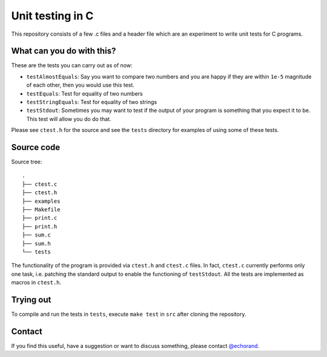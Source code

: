Unit testing in C
-----------------

This repository consists of a few .c files and a header file which are
an experiment to write unit tests for C programs. 

What can you do with this?
==========================

These are the tests you can carry out as of now:

- ``testAlmostEquals``: Say you want to compare two numbers and you
  are happy if they are within ``1e-5`` magnitude of each other, then
  you would use this test.

- ``testEquals``: Test for equality of two numbers

- ``testStringEquals``: Test for equality of two strings

- ``testStdout``: Sometimes you may want to test if the output of your
  program is something that you expect it to be. This test will allow
  you do do that.

Please see ``ctest.h`` for the source and see the ``tests`` directory
for examples of using some of these tests.

Source code
===========

Source tree::

    .
    ├── ctest.c
    ├── ctest.h
    ├── examples
    ├── Makefile
    ├── print.c
    ├── print.h
    ├── sum.c
    ├── sum.h
    └── tests

The functionality of the program is provided via ``ctest.h`` and 
``ctest.c`` files. In fact, ``ctest.c`` currently performs only one
task, i.e. patching the standard output to enable the functioning of
``testStdout``. All the tests are implemented as macros  in
``ctest.h``.

Trying out
==========

To compile and run the tests in ``tests``, execute ``make test`` in
``src`` after cloning the repository.


Contact
=======

If you find this useful, have a suggestion or want to discuss
something, please contact `@echorand
<http://twitter.com/echorand>`__.
